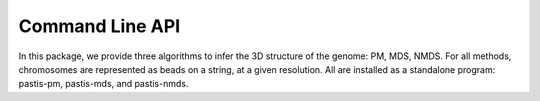 ================
Command Line API
================

In this package, we provide three algorithms to infer the 3D structure of the
genome: PM, MDS, NMDS. For all methods, chromosomes are represented as
beads on a string, at a given resolution. All are installed as a standalone
program: pastis-pm, pastis-mds, and pastis-nmds.